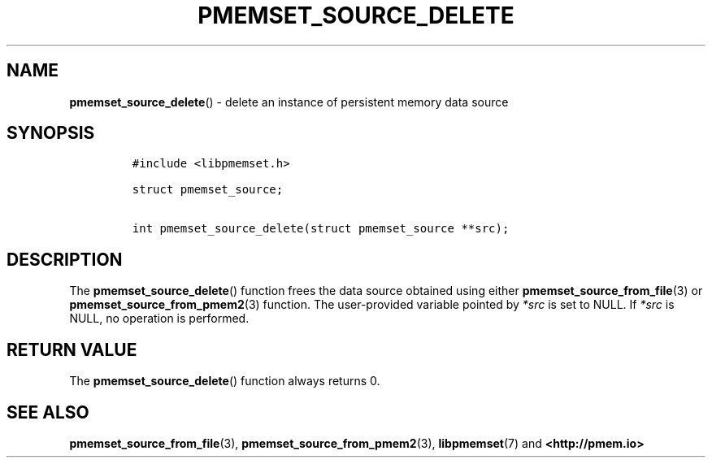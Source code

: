 .\" Automatically generated by Pandoc 2.0.6
.\"
.TH "PMEMSET_SOURCE_DELETE" "3" "2021-09-24" "PMDK - pmemset API version 1.0" "PMDK Programmer's Manual"
.hy
.\" SPDX-License-Identifier: BSD-3-Clause
.\" Copyright 2020, Intel Corporation
.SH NAME
.PP
\f[B]pmemset_source_delete\f[]() \- delete an instance of persistent
memory data source
.SH SYNOPSIS
.IP
.nf
\f[C]
#include\ <libpmemset.h>

struct\ pmemset_source;

int\ pmemset_source_delete(struct\ pmemset_source\ **src);
\f[]
.fi
.SH DESCRIPTION
.PP
The \f[B]pmemset_source_delete\f[]() function frees the data source
obtained using either \f[B]pmemset_source_from_file\f[](3) or
\f[B]pmemset_source_from_pmem2\f[](3) function.
The user\-provided variable pointed by \f[I]*src\f[] is set to NULL.
If \f[I]*src\f[] is NULL, no operation is performed.
.SH RETURN VALUE
.PP
The \f[B]pmemset_source_delete\f[]() function always returns 0.
.SH SEE ALSO
.PP
\f[B]pmemset_source_from_file\f[](3),
\f[B]pmemset_source_from_pmem2\f[](3), \f[B]libpmemset\f[](7) and
\f[B]<http://pmem.io>\f[]
